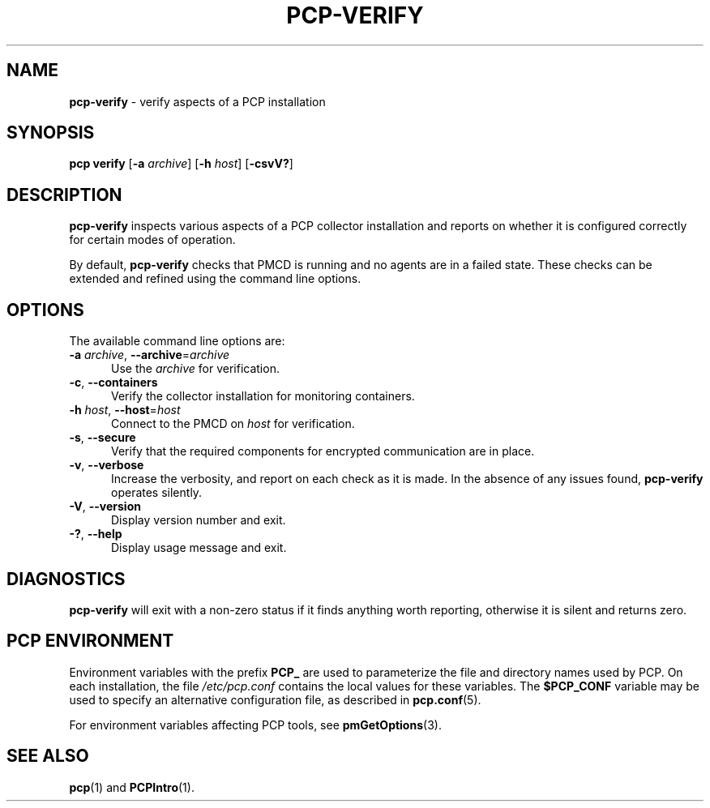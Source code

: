 '\"macro stdmacro
.\"
.\" Copyright (c) 2015,2019 Red Hat.
.\"
.\" This program is free software; you can redistribute it and/or modify it
.\" under the terms of the GNU General Public License as published by the
.\" Free Software Foundation; either version 2 of the License, or (at your
.\" option) any later version.
.\"
.\" This program is distributed in the hope that it will be useful, but
.\" WITHOUT ANY WARRANTY; without even the implied warranty of MERCHANTABILITY
.\" or FITNESS FOR A PARTICULAR PURPOSE.  See the GNU General Public License
.\" for more details.
.\"
.\"
.TH PCP-VERIFY 1 "PCP" "Performance Co-Pilot"
.SH NAME
\f3pcp-verify\f1 \- verify aspects of a PCP installation
.SH SYNOPSIS
\f3pcp\ verify\f1
[\fB\-a\fP \fIarchive\fP]
[\fB\-h\fP \fIhost\fP]
[\f3\-csvV?\f1]
.SH DESCRIPTION
.B pcp-verify
inspects various aspects of a PCP collector installation and reports on
whether it is configured correctly for certain modes of operation.
.PP
By default,
.B pcp-verify
checks that PMCD is running and no agents are in a failed state.
These checks can be extended and refined using the command line options.
.SH OPTIONS
The available command line options are:
.TP 5
\fB\-a\fR \fIarchive\fR, \fB\-\-archive\fR=\fIarchive\fR
Use the \fIarchive\fR for verification.
.TP
\fB\-c\fR, \fB\-\-containers\fR
Verify the collector installation for monitoring containers.
.TP
\fB\-h\fR \fIhost\fR, \fB\-\-host\fR=\fIhost\fR
Connect to the PMCD on \fIhost\fR for verification.
.TP
\fB\-s\fR, \fB\-\-secure\fR
Verify that the required components for encrypted communication
are in place.
.TP
\fB\-v\fR, \fB\-\-verbose\fR
Increase the verbosity, and report on each check as it is made.
In the absence of any issues found,
.B pcp-verify
operates silently.
.TP
\fB\-V\fR, \fB\-\-version\fR
Display version number and exit.
.TP
\fB\-?\fR, \fB\-\-help\fR
Display usage message and exit.
.SH DIAGNOSTICS
.B pcp-verify
will exit with a non-zero status if it finds anything worth reporting,
otherwise it is silent and returns zero.
.SH PCP ENVIRONMENT
Environment variables with the prefix \fBPCP_\fP are used to parameterize
the file and directory names used by PCP.
On each installation, the
file \fI/etc/pcp.conf\fP contains the local values for these variables.
The \fB$PCP_CONF\fP variable may be used to specify an alternative
configuration file, as described in \fBpcp.conf\fP(5).
.PP
For environment variables affecting PCP tools, see \fBpmGetOptions\fP(3).
.SH SEE ALSO
.BR pcp (1)
and
.BR PCPIntro (1).
